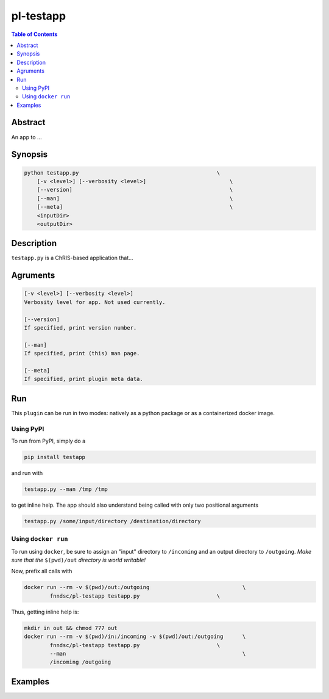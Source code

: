 pl-testapp
================================

.. image:: https://badge.fury.io/py/testapp.svg
    :target: https://badge.fury.io/py/testapp

.. image:: https://travis-ci.org/FNNDSC/testapp.svg?branch=master
    :target: https://travis-ci.org/FNNDSC/testapp

.. image:: https://img.shields.io/badge/python-3.5%2B-blue.svg
    :target: https://badge.fury.io/py/pl-testapp

.. contents:: Table of Contents


Abstract
--------

An app to ...


Synopsis
--------

.. code::

    python testapp.py                                           \
        [-v <level>] [--verbosity <level>]                          \
        [--version]                                                 \
        [--man]                                                     \
        [--meta]                                                    \
        <inputDir>
        <outputDir> 

Description
-----------

``testapp.py`` is a ChRIS-based application that...

Agruments
---------

.. code::

    [-v <level>] [--verbosity <level>]
    Verbosity level for app. Not used currently.

    [--version]
    If specified, print version number. 
    
    [--man]
    If specified, print (this) man page.

    [--meta]
    If specified, print plugin meta data.


Run
----

This ``plugin`` can be run in two modes: natively as a python package or as a containerized docker image.

Using PyPI
~~~~~~~~~~

To run from PyPI, simply do a 

.. code:: bash

    pip install testapp

and run with

.. code:: bash

    testapp.py --man /tmp /tmp

to get inline help. The app should also understand being called with only two positional arguments

.. code:: bash

    testapp.py /some/input/directory /destination/directory


Using ``docker run``
~~~~~~~~~~~~~~~~~~~~

To run using ``docker``, be sure to assign an "input" directory to ``/incoming`` and an output directory to ``/outgoing``. *Make sure that the* ``$(pwd)/out`` *directory is world writable!*

Now, prefix all calls with 

.. code:: bash

    docker run --rm -v $(pwd)/out:/outgoing                             \
            fnndsc/pl-testapp testapp.py                        \

Thus, getting inline help is:

.. code:: bash

    mkdir in out && chmod 777 out
    docker run --rm -v $(pwd)/in:/incoming -v $(pwd)/out:/outgoing      \
            fnndsc/pl-testapp testapp.py                        \
            --man                                                       \
            /incoming /outgoing

Examples
--------





